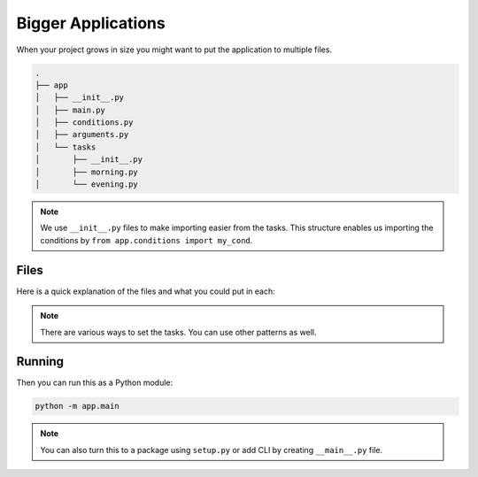 Bigger Applications
===================

When your project grows in size you might want to 
put the application to multiple files. 

.. code-block::

    .
    ├── app
    │   ├── __init__.py
    │   ├── main.py
    │   ├── conditions.py
    │   ├── arguments.py
    │   └── tasks
    │       ├── __init__.py
    │       ├── morning.py
    │       └── evening.py

.. note::

    We use ``__init__.py`` files to make 
    importing easier from the tasks. This 
    structure enables us importing the conditions
    by ``from app.conditions import my_cond``.

Files
-----

Here is a quick explanation of the files and what
you could put in each:

.. glossary::

    ``__init__.py``

        Marks the directory as a package. You can leave 
        these empty.

    ``app/main.py``

        Entry point to the application. This 

        It could look like:

        .. code-block::

            from rocketry import Rocketry
            from app.tasks import morning, evening

            app = Rocketry()

            # Set the task groups
            app.include_group(morning.group)
            app.include_group(evening.group)

            if __name__ == "__main__":
                app.run()

    ``app/tasks/...``

        Put your tasks here. Use also groups and 
        put the groups in the app in ``app/main.py``
        to avoid problems in importing. 

        For example, ``app/tasks/evening.py`` could look like this:

        .. code-block::

            from rocketry import Grouper
            from rocketry.args import FuncArg

            from app.conditions import my_cond
            from app.parameters import get_value

            group = Grouper()

            @group.task(my_cond)
            def do_things(arg=FuncArg(get_value)):
                ...

    ``app/conditions.py``

        Put your custom conditions here.

        For example:

        .. code-block::

            from rocketry.conds import condition

            @condition()
            def my_cond():
                return True or False

    ``app/arguments.py``

        Put your custom parameters here. For example:

        .. code-block::

            from rocketry.args import argument

            @argument()
            def my_value():
                return "Hello"

        You can also nest these and pass an argument as 
        to another argument with ``FuncArg`` similarly
        we set in the task.

    ``app/tasks/...``

        Put your tasks here. Use also groups and 
        put the groups in the app in ``app/main.py``
        to avoid problems in importing. 

        For example, ``app/tasks/evening.py`` could look like this:

        .. code-block::

            from rocketry import Grouper

            from app.conditions import my_cond
            from app.parameters import my_value

            group = Grouper()

            @group.task(my_cond)
            def do_things(arg=my_value):
                ...

.. note::

    There are various ways to set the tasks.
    You can use other patterns as well.

Running
-------

Then you can run this as a Python module:

.. code-block::

    python -m app.main

.. note::

    You can also turn this to a package using ``setup.py``
    or add CLI by creating ``__main__.py`` file.
